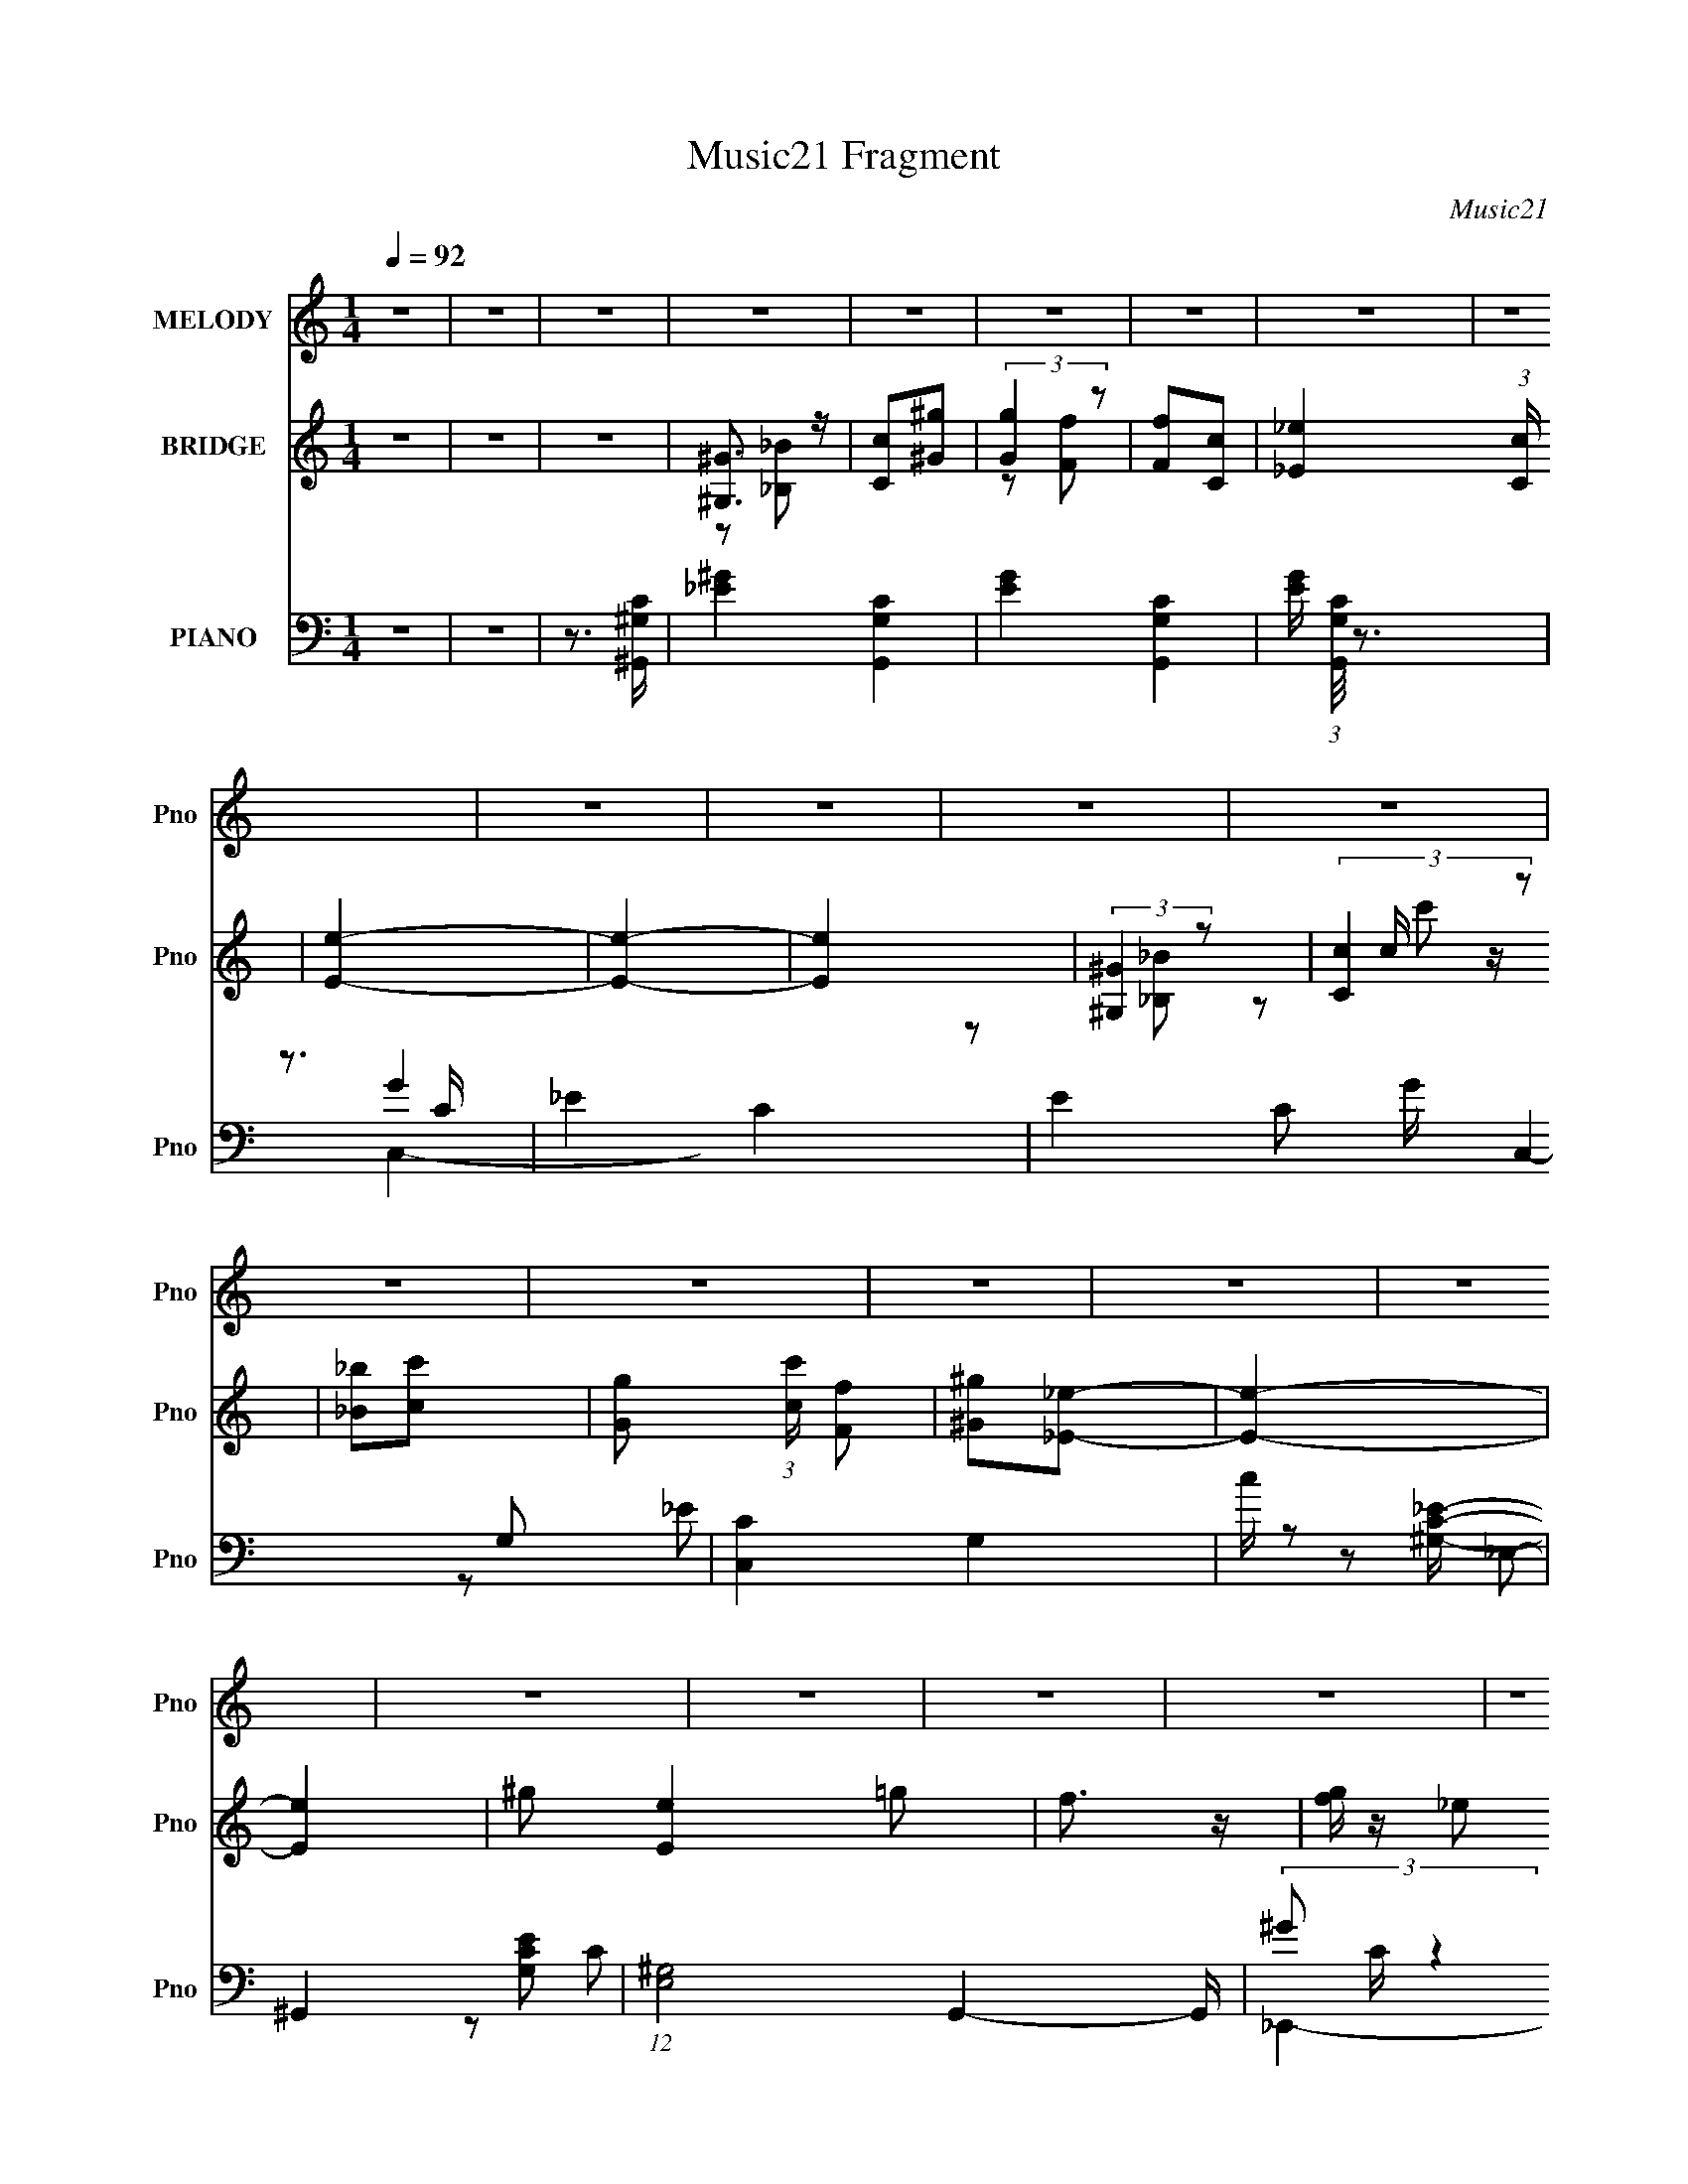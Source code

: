 X:1
T:Music21 Fragment
C:Music21
%%score 1 ( 2 3 4 5 ) ( 6 7 8 9 )
L:1/4
Q:1/4=92
M:1/4
I:linebreak $
K:none
V:1 treble nm="MELODY" snm="Pno"
L:1/16
V:2 treble nm="BRIDGE" snm="Pno"
V:3 treble 
V:4 treble 
V:5 treble 
V:6 bass nm="PIANO" snm="Pno"
L:1/16
V:7 bass 
L:1/8
V:8 bass 
L:1/8
V:9 bass 
V:1
 z4 | z4 | z4 | z4 | z4 | z4 | z4 | z4 | z4 | z4 | z4 | z4 | z4 | z4 | z4 | z4 | z4 | z4 | z4 | %19
 z4 | z4 | z4 | z4 | z4 | z4 | z4 | z4 | z4 | z4 | z4 | z4 | z4 | z4 | z4 | ^G2=G2 | F4- | %36
 F z _E2 | C2_E2 | F2G2 | F4- | F4- | F3 z | ^G2=G2 | F4- | F z _E2 | C2_E2 | F2C2 | _B,4- | B,4- | %49
 B,2 z2 | _B,2C2 | _E4- | E z C2 | F2G2 | F2_E2 | F2_E2 | C2_B,2 | ^G,4 | F z ^G z | _B z B2- | %60
 B z G2 | F z C2 | G2F2 | _E4- | E4- | E3 z | ^G2=G2 | F4- | F z _E2 | C2_E2 | F2G2 | F4- | F4- | %73
 F3 z | ^G2=G2 | F4- | F z _E2 | C2_E2 | F2C2 | _B,4- | B,4- | B,2 z2 | _B,2C2 | _E4- | E z C2 | %85
 F2G2 | F2_E2 | F2_E2 | C2_B,2 | ^G,4 | F z ^G z | _B z B2 | _B2G2 | F2C2 | _E2F2 | ^G4- | G4- | %97
 G3 z | F3 z | c4- | c4- | c4 | F4 | _E4- | E4- | E3 z | C4 | ^G4- | G4- | G2 z2 | C4 | _B,4- | %112
 B,4- | B,3 z | _B, z C2 | _E4- | E z F2 | ^G2G2- | G z G2 | F z C2 | G2F z | _E3 z | _E2F2 | c4- | %124
 c4- | c3 z | (3:2:1F4 G2 | _E4- | E4- | E2 z2 | C3 z | ^G4- | G4- | G4 | C4 | _B,4- | B,4- | %137
 B,3 z | _B, z C2 | _E4- | E z F2 | ^G4 | C4- | C z3 | F4 | c4- | c4- | c3 z | F4 | ^G4- | G4- | %151
 G4- | G4 | z4 | z4 | z4 | z4 | z4 | z4 | z4 | z4 | z4 | z4 | z4 | z4 | z4 | z4 | z4 | z4 | z4 | %170
 z4 | z4 | z4 | z4 | z4 | z4 | z4 | z4 | z4 | z4 | z4 | z4 | z4 | z4 | ^G2=G2 | F4- | F z _E2 | %187
 C2_E2 | F2G2 | F4- | F4- | F3 z | ^G2=G2 | F4- | F z _E2 | C2_E2 | F2C2 | _B,4- | B,4- | B,2 z2 | %200
 _B,2C2 | _E4- | E z C2 | F2G2 | F2_E2 | F2_E2 | C2_B,2 | ^G,4 | F z ^G z | _B z B2- | B z G2 | %211
 F z C2 | G2F2 | _E4- | E4- | E3 z | ^G2=G2 | F4- | F z _E2 | C2_E2 | F2G2 | F4- | F4- | F3 z | %224
 ^G2=G2 | F4- | F z _E2 | C2_E2 | F2C2 | _B,4- | B,4- | B,2 z2 | _B,2C2 | _E4- | E z C2 | F2G2 | %236
 F2_E2 | F2_E2 | C2_B,2 | ^G,4 | F z ^G z | _B z B2 | _B2G2 | F2C2 | _E2F2 | ^G4- | G4- | G3 z | %248
 F3 z | c4- | c4- | c4 | F4 | _E4- | E4- | E3 z | C4 | ^G4- | G4- | G2 z2 | C4 | _B,4- | B,4- | %263
 B,3 z | _B, z C2 | _E4- | E z F2 | ^G2G2- | G z G2 | F z C2 | G2F z | _E3 z | _E2F2 | c4- | c4- | %275
 c3 z | (3:2:1F4 G2 | _E4- | E4- | E2 z2 | C3 z | ^G4- | G4- | G4 | C4 | _B,4- | B,4- | B,3 z | %288
 _B, z C2 | _E4- | E z F2 | ^G4 | C4- | C z3 | F4 | c4- | c4- | c3 z | F4 | ^G4- | G4- | G4 | F4 | %303
 c4- | c4- | c4 | F4 | _E4- | E4- | E3 z | C4 | ^G4- | G4- | G2 z2 | C4 | _B,4- | B,4- | B,3 z | %318
 _B, z C2 | _E4- | E z F2 | ^G2G2- | G z G2 | F z C2 | G2F z | _E3 z | _E2F2 | c4- | c4- | c3 z | %330
 (3:2:1F4 G2 | _E4- | E4- | E2 z2 | C3 z | ^G4- | G4- | G4 | C4 | _B,4- | B,4- | B,3 z | _B, z C2 | %343
 _E4- | E z F2 | ^G4 | C4- | C z3 | F4 | c4- | c4- | c3 z | z4 | F2 (3:2:1^G4 F- | F4- | %355
 F (6:5:2z2 ^G2- | G4- | G4- | G4- | G4- | (3:2:2G z2 z2 |] %361
V:2
 z | z | z | [^G,^G]3/4 z/4 | [Cc]/[^G^g]/ | (3:2:2[Gg] z/ | [Ff]/[Cc]/- | [_E_e]- (3:2:1[Cc]/4 | %8
 [Ee]- | [Ee]- | [Ee] | (3:2:2[^G,^G] z/ | (3:2:2[Cc] z/ | [_B_b]/[cc']/- | %14
 [Gg]/ (3:2:1[cc']/4 [Ff]/ | [^G^g]/[_E_e]/- | [Ee]- | [Ee]- | ^g/ [Ee] =g/ | f3/4 z/4 | %20
 [gf]/4 z/4 _e/ | c/c'/4_b/4 | ^g/4 z/4 =g/ | f3/4 z/4 | (3g/f/_e/- | c (3:2:1e/4 | [_E_e]/[Ff]/ | %27
 [Gg]- | (3:2:1[Gg] [cc']/ | (3:2:2[_B_b] z/ | [_E_e]/[Ff]/ | [^G^g]- | [Gg]- c''/4 _b'/4 | %33
 ^g'/ [Gg]- g'/- | [Gg] g'3/4 | z | z | z | z | f/>c'/- | c'/4 z/4 ^g/4=g/4 | f- | f | z | z | z | %46
 z | z | [_bc']/4 z/4 (3:2:2b/ z/4 | _e'3/4 (3:2:1c'/8 _b/4- | b | z | z | z | z | z | z | %57
 [_e^g]/ z/ | z | f- | f | d | f- | _e f/4 | (3:2:1_e'/c'/4 (3:2:1z/4 ^g/4 | %65
 (3:2:1[cG_eg]/4 [G_eg]7/12 z/4 | (3:2:2_B z/ | ^G- | G- | G/ z/ | z | z | (3:2:2^G, z/ | C- | %74
 ^G/ C =G/ | F- | F | z | z | z | _E/G/- | _B- (3:2:1G/4 | B | c- | c- | C- c- | C- c | C- | C | %89
 [^G,^C]/ z/ | z | z | z | z | z | [^gc']/>[_b=g]/- | [bg]/4 z/4 [f^g]/- | [fg]3/4 z/4 | [_eg] | %99
 F- | f F- | c'- F- | c' F3/4 | z/ _B/- | _e/ (3:2:1B/4 g/ | _b- | b | z/ _e/- | c/ e/ _B/ | ^G- | %110
 G | _B/F/- | G/ (3:2:1F/4 _B/- | (3G B/4 z/ | _E | [^G,C]- | [G,C] | F | _E3/4 z/4 | [^CF] | ^G | %121
 [_EG]- | [EG]3/4 z/4 | (3:2:2F z/ | (3:2:2^G z/ | [^Gc]- (3:2:1B/4 | [Gc]3/4 z/4 | z/ _b/- | %128
 c'/ (3:2:1b/4 _e'/- | e'- | e' | [^c^g]- | [cg] | f- | _B3/4 (3:2:1f/ z/4 | _e- | G e- | F e | C | %139
 ^G- | G3/4 z/4 | [cf]- | [cf]3/4 z/4 | z | z | F- | F- G- | F3/4 G | _E3/4 z/4 | [_E^G]- | %150
 ^G,/ [EG]/ _B,/ | (3:2:2C z/ | ^G/ (3:2:1E/4 _B/ | c- | (3:2:1c _e/ | f/c'/- | c'/f/ | ^g- | %158
 C/ g- _B,/ | ^G,/ g [=G,_e']/ | [F,c']/[G,_b]/- | _E,- (3:2:1[G,b]/4 | E,- g/ c'/ | %163
 _b/ (3:2:1E, c'/- | g/ (3:2:1c'/4 f/ | _E/_B/ | [eG]7/4 | _E- | ^g/ E3/4 =g/ | f3/4 z/4 | %170
 [gf]/4 z/4 _e/4 z/4 | c/>[c'_b]/ | ^g/4 z/4 =g/ | f3/4 z/4 | [gf]/4 z/4 _e/ | c | [_E_e]/[Ff]/ | %177
 [Gg]- | (3:2:1[Gg] [cc']/ | [_B_b]/[cc']/ | (3:2:2[_E_e] z/ | ^G- | G- g3/4 [f'_e'^c']/4 | %183
 [Gc'_b]2 | g/ z/ | z | z | z | z | f/>c'/- | c'/4 z/4 ^g/4=g/4 | f- | f | z | z | z | z | z | %198
 [_bc']/4 z/4 (3:2:2b/ z/4 | _e'3/4 (3:2:1c'/8 _b/4- | b | z | z | z | z | z | z | [_e^g]/ z/ | z | %209
 f- | f | d | f- | _e f/4 | (3:2:1_e'/c'/4 (3:2:1z/4 ^g/4 | (3:2:1[cG_eg]/4 [G_eg]7/12 z/4 | %216
 (3:2:2_B z/ | ^G- | G- | G/ z/ | z | z | (3:2:2^G, z/ | C- | ^G/ C =G/ | F- | F | z | z | z | %230
 _E/G/- | _B- (3:2:1G/4 | B | c- | c- | C- c- | C- c | C- | C | [^G,^C]/ z/ | z | z | z | z | z | %245
 [^gc']/>[_b=g]/- | [bg]/4 z/4 [f^g]/- | [fg]3/4 z/4 | [_eg] | F- | f F- | c'- F- | c' F3/4 | %253
 z/ _B/- | _e/ (3:2:1B/4 g/ | _b- | b | z/ _e/- | c/ e/ _B/ | ^G- | G | _B/F/- | %262
 G/ (3:2:1F/4 _B/- | (3G B/4 z/ | _E | [^G,C]- | [G,C] | F | _E3/4 z/4 | [^CF] | ^G | [_EG]- | %272
 [EG]3/4 z/4 | (3:2:2F z/ | (3:2:2^G z/ | [^Gc]- (3:2:1B/4 | [Gc]3/4 z/4 | z/ _b/- | %278
 c'/ (3:2:1b/4 _e'/- | e'- | e' | [^c^g]- | [cg] | f- | _B3/4 (3:2:1f/ z/4 | _e- | G e- | F e | C | %289
 ^G- | G3/4 z/4 | [cf]- | [cf]3/4 z/4 | z | z | F- | F- G- | F3/4 G | _E3/4 z/4 | [_E^G]- | %300
 [EG]/ z/ | z | z | F- | f F- | c'- F- | c' F3/4 | z/ _B/- | _e/ (3:2:1B/4 g/ | _b- | b | z/ _e/- | %312
 c/ e/ _B/ | ^G- | G | _B/F/- | G/ (3:2:1F/4 _B/- | (3G B/4 z/ | _E | [^G,C]- | [G,C] | F | %322
 _E3/4 z/4 | [^CF] | ^G | [_EG]- | [EG]3/4 z/4 | (3:2:2F z/ | (3:2:2^G z/ | [^Gc]- (3:2:1B/4 | %330
 [Gc]3/4 z/4 | z/ _b/- | c'/ (3:2:1b/4 _e'/- | e'- | e' | [^c^g]- | [cg] | f- | %338
 _B3/4 (3:2:1f/ z/4 | _e- | G e- | F e | C | ^G- | G3/4 z/4 | [cf]- | [cf]3/4 z/4 | z | z | F- | %350
 F- G- | F3/4 G | z | z | z | z | z | z | z | z | z | (3:2:2z [_E_e]/- | (12:11:2[Ee] [Ff]/- | %363
 (12:11:1[Ff] [^G^g]/4- | [Gg]- | [Gg]- | [Gg]- | [Gg]- | [Gg]- | (6:5:2[Gg]/ z |] %370
V:3
 x | x | x | z/ [_B,_B]/ | x | z/ [Ff]/- | x | x7/6 | x | x | x | z/ [_B,_B]/ | z/ c/4 z/4 | x | %14
 x7/6 | x | x | x | x2 | x | x | x | x | x | x | x7/6 | x | x | x7/6 | z/ [cc']/ | x | x | x3/2 | %33
 x2 | x7/4 | x | x | x | x | x | x | x | x | x | x | x | x | x | z3/4 c'/4- | x13/12 | x | x | x | %53
 x | x | x | x | x | x | x | x | x | x | z/ (3:2:2^g'/ z/4 x/4 | (3:2:2_B z/ | z/ _e/ | z/ c/ | x | %68
 x | x | x | x | z/ _B,/ | z/ c/ | x2 | x | x | x | x | x | x | x7/6 | x | x | x | x2 | x2 | x | %88
 x | x | x | x | x | x | x | x | x | x | x | x | x2 | x2 | x7/4 | x | x7/6 | x | x | x | x3/2 | x | %110
 x | x | x7/6 | z/ F/ x/6 | x | x | x | x | x | x | x | x | x | z/ G/ | z/ _B/- | x7/6 | x | x | %128
 x7/6 | x | x | x | x | x | x4/3 | x | x2 | x2 | x | x | x | x | x | x | x | ^G- | x2 | x7/4 | x | %149
 x | x3/2 | z/ _E/- | x7/6 | x | x7/6 | x | x | z/ ^G,/ | x2 | x2 | x | g- x/6 | x2 | x5/3 | x7/6 | %165
 _e- | z/ F/ x3/4 | x | x7/4 | x | x | x | x | x | x | x | x | x | x7/6 | x | z/ [Ff]/ | ^g- | x2 | %183
 ^g- x | x | x | x | x | x | x | x | x | x | x | x | x | x | x | z3/4 c'/4- | x13/12 | x | x | x | %203
 x | x | x | x | x | x | x | x | x | x | z/ (3:2:2^g'/ z/4 x/4 | (3:2:2_B z/ | z/ _e/ | z/ c/ | x | %218
 x | x | x | x | z/ _B,/ | z/ c/ | x2 | x | x | x | x | x | x | x7/6 | x | x | x | x2 | x2 | x | %238
 x | x | x | x | x | x | x | x | x | x | x | x | x2 | x2 | x7/4 | x | x7/6 | x | x | x | x3/2 | x | %260
 x | x | x7/6 | z/ F/ x/6 | x | x | x | x | x | x | x | x | x | z/ G/ | z/ _B/- | x7/6 | x | x | %278
 x7/6 | x | x | x | x | x | x4/3 | x | x2 | x2 | x | x | x | x | x | x | x | ^G- | x2 | x7/4 | x | %299
 x | x | x | x | x | x2 | x2 | x7/4 | x | x7/6 | x | x | x | x3/2 | x | x | x | x7/6 | z/ F/ x/6 | %318
 x | x | x | x | x | x | x | x | x | z/ G/ | z/ _B/- | x7/6 | x | x | x7/6 | x | x | x | x | x | %338
 x4/3 | x | x2 | x2 | x | x | x | x | x | x | x | ^G- | x2 | x7/4 | x | x | x | x | x | x | x | x | %360
 x | x | x5/4 | x7/6 | x | x | x | x | x | x |] %370
V:4
 x | x | x | x | x | x | x | x7/6 | x | x | x | x | z/ c'/ | x | x7/6 | x | x | x | x2 | x | x | %21
 x | x | x | x | x7/6 | x | x | x7/6 | x | x | x | x3/2 | x2 | x7/4 | x | x | x | x | x | x | x | %42
 x | x | x | x | x | x | x | x13/12 | x | x | x | x | x | x | x | x | x | x | x | x | x | %63
 z3/4 f'/4 x/4 | z/ c/- | x | x | x | x | x | x | x | x | x | x2 | x | x | x | x | x | x | x7/6 | %82
 x | x | x | x2 | x2 | x | x | x | x | x | x | x | x | x | x | x | x | x | x2 | x2 | x7/4 | x | %104
 x7/6 | x | x | x | x3/2 | x | x | x | x7/6 | x7/6 | x | x | x | x | x | x | x | x | x | x | x | %125
 x7/6 | x | x | x7/6 | x | x | x | x | x | x4/3 | x | x2 | x2 | x | x | x | x | x | x | x | x | %146
 x2 | x7/4 | x | x | x3/2 | x | x7/6 | x | x7/6 | x | x | x | x2 | x2 | x | x7/6 | x2 | x5/3 | %164
 x7/6 | x | x7/4 | x | x7/4 | x | x | x | x | x | x | x | x | x | x7/6 | x | x | x | x2 | x2 | x | %185
 x | x | x | x | x | x | x | x | x | x | x | x | x | x | x13/12 | x | x | x | x | x | x | x | x | %208
 x | x | x | x | x | z3/4 f'/4 x/4 | z/ c/- | x | x | x | x | x | x | x | x | x | x2 | x | x | x | %228
 x | x | x | x7/6 | x | x | x | x2 | x2 | x | x | x | x | x | x | x | x | x | x | x | x | x | x2 | %251
 x2 | x7/4 | x | x7/6 | x | x | x | x3/2 | x | x | x | x7/6 | x7/6 | x | x | x | x | x | x | x | %271
 x | x | x | x | x7/6 | x | x | x7/6 | x | x | x | x | x | x4/3 | x | x2 | x2 | x | x | x | x | x | %293
 x | x | x | x2 | x7/4 | x | x | x | x | x | x | x2 | x2 | x7/4 | x | x7/6 | x | x | x | x3/2 | x | %314
 x | x | x7/6 | x7/6 | x | x | x | x | x | x | x | x | x | x | x | x7/6 | x | x | x7/6 | x | x | %335
 x | x | x | x4/3 | x | x2 | x2 | x | x | x | x | x | x | x | x | x2 | x7/4 | x | x | x | x | x | %357
 x | x | x | x | x | x5/4 | x7/6 | x | x | x | x | x | x |] %370
V:5
 x | x | x | x | x | x | x | x7/6 | x | x | x | x | x | x | x7/6 | x | x | x | x2 | x | x | x | x | %23
 x | x | x7/6 | x | x | x7/6 | x | x | x | x3/2 | x2 | x7/4 | x | x | x | x | x | x | x | x | x | %44
 x | x | x | x | x | x13/12 | x | x | x | x | x | x | x | x | x | x | x | x | x | x5/4 | %64
 z/ _b/4 z/4 | x | x | x | x | x | x | x | x | x | x2 | x | x | x | x | x | x | x7/6 | x | x | x | %85
 x2 | x2 | x | x | x | x | x | x | x | x | x | x | x | x | x | x2 | x2 | x7/4 | x | x7/6 | x | x | %107
 x | x3/2 | x | x | x | x7/6 | x7/6 | x | x | x | x | x | x | x | x | x | x | x | x7/6 | x | x | %128
 x7/6 | x | x | x | x | x | x4/3 | x | x2 | x2 | x | x | x | x | x | x | x | x | x2 | x7/4 | x | %149
 x | x3/2 | x | x7/6 | x | x7/6 | x | x | x | x2 | x2 | x | x7/6 | x2 | x5/3 | x7/6 | x | x7/4 | %167
 x | x7/4 | x | x | x | x | x | x | x | x | x | x7/6 | x | x | x | x2 | x2 | x | x | x | x | x | %189
 x | x | x | x | x | x | x | x | x | x | x13/12 | x | x | x | x | x | x | x | x | x | x | x | x | %212
 x | x5/4 | z/ _b/4 z/4 | x | x | x | x | x | x | x | x | x | x2 | x | x | x | x | x | x | x7/6 | %232
 x | x | x | x2 | x2 | x | x | x | x | x | x | x | x | x | x | x | x | x | x2 | x2 | x7/4 | x | %254
 x7/6 | x | x | x | x3/2 | x | x | x | x7/6 | x7/6 | x | x | x | x | x | x | x | x | x | x | x | %275
 x7/6 | x | x | x7/6 | x | x | x | x | x | x4/3 | x | x2 | x2 | x | x | x | x | x | x | x | x | %296
 x2 | x7/4 | x | x | x | x | x | x | x2 | x2 | x7/4 | x | x7/6 | x | x | x | x3/2 | x | x | x | %316
 x7/6 | x7/6 | x | x | x | x | x | x | x | x | x | x | x | x7/6 | x | x | x7/6 | x | x | x | x | %337
 x | x4/3 | x | x2 | x2 | x | x | x | x | x | x | x | x | x2 | x7/4 | x | x | x | x | x | x | x | %359
 x | x | x | x5/4 | x7/6 | x | x | x | x | x | x |] %370
V:6
 z4 | z4 | z3 [^G,C^G,,]- | [_E^G]4- [G,CG,,]4- | [EG]4- [G,CG,,]4- | [EG] (3:2:1[G,CG,,]/ z3 | %6
 z3 C- | _E4- C4- | E4 C2 G C,4- G,2- | [C,C]4 G,4 | c z2 [^G,C_E]- | ^G,,4- [G,CE]2 | %12
 (12:7:1[E,^G,]8 G,,4- G,, | (3^G2 C z4 | (3:2:2z4 [_EG]2 | [_B_e] z _B,,2- | _E, B,,4- E,,4- G, | %17
 [B,,-_B,]4 E,,4- B,, E,, | G z3 | (3:2:2C4 z2 | [F,,C]8- C,8- F,,2 C,2 | C4- F4- | %22
 (3:2:1C2 F (6:5:1z2 C- | (3:2:1[CF]/ F11/3 | [F,,C]4 (3:2:2G4 C,4 | z4 | z3 C- | [_EG]4 C2 | %28
 [C,C]4 G,4 | (3:2:2E z2 z2 | (3:2:2z4 [^GC]2- | (3:2:1[GC^G,]4 [^G,E]/3 E11/3 | %32
 [G,,^G,-]12 (24:17:1E,16 | (3:2:1[G,^G-]2 [^G-E]8/3 | ^G,4 G4 E4 | F,,4- | %36
 [GC] [CF,,-]2 F,,6- C,8- F,,3 C,3 | F2C2- | ^G2 (3:2:1C =G2 | F,,4- | (12:7:1[C,C]8 F,,4- F,, | %41
 F z C z | [C^G] z3 | F,,4- | (12:7:1[F,,C]16 C,8- C, | ^G2F2- | C3 (3:2:1F z | _E,,4- | %48
 (3:2:1[E,,_B,]8 B,,4- B,, | F2_E z | [_B,G]2 z2 | [^G,,_E]4- | ^G,2 (3:2:1[G,,E]2 E, z2 | %53
 [F,,C]4 | ^G,2 z2 | ^C,4- | [C,^G,]3 (6:5:1F,4 F2 | [^G,,^G,C_E]2 z2 | z4 | ^C,4- | %60
 (3:2:1[C,^G,]4 F,3 | _B,,4- | [B,,_B,]2 (3:2:1[_B,F,] F,4/3 | _E,,4- | [E,,-_B,]8 B,,8- E,, B,, | %65
 F2_E2 | _B,2C2 | F,,4- | [GC] [CF,,-]2 F,,6- C,8- F,,3 C,3 | F2C2- | ^G2 (3:2:1C =G2 | F,,4- | %72
 (12:7:1[C,C]8 F,,4- F,, | F z C z | [C^G] z3 | F,,4- | (12:7:1[F,,C]16 C,8- C, | ^G2F2- | %78
 C3 (3:2:1F z | _E,,4- | (3:2:1[E,,_B,]8 B,,4- B,, | F2_E z | [_B,G]2 z2 | [^G,,_E]4- | %84
 ^G,2 (3:2:1[G,,E]2 E, z2 | F,,4- | ^G,2 (3:2:1F,,4 C,2 F,2- | [F,,^G,CF]2 F,2 z2 | z4 | %89
 ^C,, z ^C,2- | [C,^G,]2 ^G, z | _E,,4- | [E,,_B,]3 (6:5:1B,,4 | F,,4- | %94
 (3:2:1[F,,C]2 [C,C-] C5/3- | (3:2:1[C^G,,-] [^G,,-FG]10/3 | [G,,^G,]12 E,4- E, | ^G, z G, z | %98
 [^Gc]2_B2 | [F,,^G]4- | C2 [F,,G] (3:2:1C, F z | [^C,^G]4- | ^C2 [C,G] (3:2:1G, z2 | _E,,4- | %104
 _E (3:2:1E,,4 B,,3 [E^G] z | _E,,4- | [E,,_EG] (3:2:1B,, x/3 E z | _B,,4- | %108
 F2 B,,4- F,4- [_B,^C] | [_B,_B]2 B,, (3:2:1F, F,2- | [F,^CF] (3:2:2[^CF]5/2 z2 | _E,,4- | %112
 (3:2:1[E,,_E]4 B,,3 | [_E,,_EG]2_B,, z | _B, z3 | [^G,,_E]4- | [G,,E^G,] (3:2:2[^G,E,]5/2 z2 | %117
 F,,4 | [^G,CF] z3 | ^C,4 | ^C3 z | _E,,4 | (3:2:2[_EG]4 z2 | F,,4- | [F,,F]3 C,3 | ^C,,4- | %126
 [C,,F] G,, x2 | _E,, z3 | _E,4- | (3:2:1[E,_EG_B_e]2 (3:2:2[_EG_B_eB,]2 z2 | [_EG]2E z | ^C,,4 | %132
 (3:2:1[G,,^G,] ^G,/3 z3 | _B,,4- | [B,,_B,D] (3:2:1F, x/3 B, z | _E,,4- | F2 E,,3 B,,3 _E z | %137
 _E,,4- | _B,2 E,, (3:2:1B,, _E z | ^G,,4 | [^G,C_E]2 z2 | F,,4- | [F,,C]12 F,3 C,12 | %143
 [F,^G,CF]4- | [F,G,CF]4 | [^C,,F] z ^C,2- | [C,^G,]4- C, | [^CF^G]2 G, z2 | [_E,,_EG]2 z2 | %149
 ^G,,4- | [G,,^G,]12 E,12 | C2 (3:2:1B, _E z | ^G z _B2 | F,,4- | (6:5:1[F,,C]8 C,4- C, | %155
 [C^G]3 z | [CF] z3 | ^G,,4- | (12:7:1[E,C]8 G,,8- G,, | ^G,4 | [C_E^G] (3:2:1E, z3 | [C,G]4- | %162
 _E2 [C,G]2 (3:2:1G, C z | _B,,4- | [B,,_B,B,]3 F,3 | _E,4- | F E,3 (3:2:1B, G z | _E,4- | %168
 _E4 E,4 (6:5:1B,4 | (3:2:2C4 z2 | [F,,C]8- C,8- F,,2 C,2 | C4- F4- | (3:2:1C2 F (6:5:1z2 C- | %173
 (3:2:1[CF]/ F11/3 | [F,,C]4 (3:2:2G4 C,4 | z4 | z3 C- | [_EG]4 C2 | [C,C]4 G,4 | (3:2:2E z2 z2 | %180
 (3:2:2z4 [^GC]2- | (3:2:1[GC^G,]4 [^G,E]/3 E11/3 | [G,,^G,-]12 (24:17:1E,16 | %183
 (3:2:1[G,^G-]2 [^G-E]8/3 | ^G,4 G4 E4 | F,,4- | [GC] [CF,,-]2 F,,6- C,8- F,,3 C,3 | F2C2- | %188
 ^G2 (3:2:1C =G2 | F,,4- | (12:7:1[C,C]8 F,,4- F,, | F z C z | [C^G] z3 | F,,4- | %194
 (12:7:1[F,,C]16 C,8- C, | ^G2F2- | C3 (3:2:1F z | _E,,4- | (3:2:1[E,,_B,]8 B,,4- B,, | F2_E z | %200
 [_B,G]2 z2 | [^G,,_E]4- | ^G,2 (3:2:1[G,,E]2 E, z2 | [F,,C]4 | ^G,2 z2 | ^C,4- | %206
 [C,^G,]3 (6:5:1F,4 F2 | [^G,,^G,C_E]2 z2 | z4 | ^C,4- | (3:2:1[C,^G,]4 F,3 | _B,,4- | %212
 [B,,_B,]2 (3:2:1[_B,F,] F,4/3 | _E,,4- | [E,,-_B,]8 B,,8- E,, B,, | F2_E2 | _B,2C2 | F,,4- | %218
 [GC] [CF,,-]2 F,,6- C,8- F,,3 C,3 | F2C2- | ^G2 (3:2:1C =G2 | F,,4- | (12:7:1[C,C]8 F,,4- F,, | %223
 F z C z | [C^G] z3 | F,,4- | (12:7:1[F,,C]16 C,8- C, | ^G2F2- | C3 (3:2:1F z | _E,,4- | %230
 (3:2:1[E,,_B,]8 B,,4- B,, | F2_E z | [_B,G]2 z2 | [^G,,_E]4- | ^G,2 (3:2:1[G,,E]2 E, z2 | F,,4- | %236
 ^G,2 (3:2:1F,,4 C,2 F,2- | [F,,^G,CF]2 F,2 z2 | z4 | ^C,, z ^C,2- | [C,^G,]2 ^G, z | _E,,4- | %242
 [E,,_B,]3 (6:5:1B,,4 | F,,4- | (3:2:1[F,,C]2 [C,C-] C5/3- | (3:2:1[C^G,,-] [^G,,-FG]10/3 | %246
 [G,,^G,]12 E,4- E, | ^G, z G, z | [^Gc]2_B2 | [F,,^G]4- | C2 [F,,G] (3:2:1C, F z | [^C,^G]4- | %252
 ^C2 [C,G] (3:2:1G, z2 | _E,,4- | _E (3:2:1E,,4 B,,3 [E^G] z | _E,,4- | %256
 [E,,_EG] (3:2:1B,, x/3 E z | _B,,4- | F2 B,,4- F,4- [_B,^C] | [_B,_B]2 B,, (3:2:1F, F,2- | %260
 [F,^CF] (3:2:2[^CF]5/2 z2 | _E,,4- | (3:2:1[E,,_E]4 B,,3 | [_E,,_EG]2_B,, z | _B, z3 | %265
 [^G,,_E]4- | [G,,E^G,] (3:2:2[^G,E,]5/2 z2 | F,,4 | [^G,CF] z3 | ^C,4 | ^C3 z | _E,,4 | %272
 (3:2:2[_EG]4 z2 | F,,4- | [F,,F]3 C,3 | ^C,,4- | [C,,F] G,, x2 | _E,, z3 | _E,4- | %279
 (3:2:1[E,_EG_B_e]2 (3:2:2[_EG_B_eB,]2 z2 | [_EG]2E z | ^C,,4 | (3:2:1[G,,^G,] ^G,/3 z3 | _B,,4- | %284
 [B,,_B,D] (3:2:1F, x/3 B, z | _E,,4- | F2 E,,3 B,,3 _E z | _E,,4- | _B,2 E,, (3:2:1B,, _E z | %289
 ^G,,4 | [^G,C_E]2 z2 | F,,4- | [F,,C]12 F,3 C,12 | [F,^G,CF]4- | [F,G,CF]4 | [^C,,F] z ^C,2- | %296
 [C,^G,]4- C, | [^CF^G]2 G, z2 | [_E,,_EG]2 z2 | ^G,,4- | [G,,^G,]12 E,12 | C2 (3:2:1B, _E z | %302
 ^G z _B2 | [F,,^G]4- | C2 [F,,G] (3:2:1C, F z | [^C,^G]4- | ^C2 [C,G] (3:2:1G, z2 | _E,,4- | %308
 _E (3:2:1E,,4 B,,3 [E^G] z | _E,,4- | [E,,_EG] (3:2:1B,, x/3 E z | _B,,4- | %312
 F2 B,,4- F,4- [_B,^C] | [_B,_B]2 B,, (3:2:1F, F,2- | [F,^CF] (3:2:2[^CF]5/2 z2 | _E,,4- | %316
 (3:2:1[E,,_E]4 B,,3 | [_E,,_EG]2_B,, z | _B, z3 | [^G,,_E]4- | [G,,E^G,] (3:2:2[^G,E,]5/2 z2 | %321
 F,,4 | [^G,CF] z3 | ^C,4 | ^C3 z | _E,,4 | (3:2:2[_EG]4 z2 | F,,4- | [F,,F]3 C,3 | ^C,,4- | %330
 [C,,F] G,, x2 | _E,, z3 | _E,4- | (3:2:1[E,_EG_B_e]2 (3:2:2[_EG_B_eB,]2 z2 | [_EG]2E z | ^C,,4 | %336
 (3:2:1[G,,^G,] ^G,/3 z3 | _B,,4- | [B,,_B,D] (3:2:1F, x/3 B, z | _E,,4- | F2 E,,3 B,,3 _E z | %341
 _E,,4- | _B,2 E,, (3:2:1B,, _E z | ^G,,4 | [^G,C_E]2 z2 | F,,4- | [F,,C]12 F,3 C,12 | %347
 [F,^G,CF]4- | [F,G,CF]4 | (3:2:2[^C,,^G,]2 z2 ^C,- | (48:37:1[C,^G,-]16 | [G,-^G]8 G, | ^c4- C4- | %353
 (3c2 C2 z2 (3:2:1z2 | z4 | (3:2:2z2 ^G,4- | (3:2:1[G,_E,-]/ [_E,-CEG,,-]11/3 G,,19/3- G,,4- G,, | %357
 _E4- E,4- G,3 | ^G,2 E E,4- [^G_EC]2- | [E,^G,-] [^G,-GEC]3 | [G,_E,-] [_E,-G,,]3 G,,9 E3 | %361
 ^G4- E,4- (3:2:1G,4 | G2 E,4 (3:2:2^G,2 [G,_E]2 | (3:2:2z2 ^G,4- | %364
 (3:2:2G,/ [CEG_E,-]4 [_E,-G,,]/3 (48:47:1G,,736/47 | E,4- G,3 _E2 | E,4- [^G^g]- | %367
 (12:11:1E,4 [Gg]2 (3:2:1z/ |] %368
V:7
 x2 | x2 | x2 | x4 | x4 | x13/6 | x2 | G2- x2 | x13/2 | z _E x2 | x2 | z _E,- x | z C- x17/6 | %13
 x7/3 | x2 | _E,,2- | x5 | z _E x3 | x2 | F2 | z F- x8 | x4 | x5/2 | F,,2- | z F x3 | x2 | x2 | %27
 C,2- x | z _E- x2 | x2 | z3/2 _E/- | ^G,,2- x4/3 | z _E- x29/3 | z _E- | x6 | (3:2:2C2 z | %36
 z F- x19/2 | x2 | x7/3 | F2 | z F- x17/6 | x2 | x2 | (3:2:2C2 z | z F/ z/ x43/6 | x2 | %46
 z F/ z/ x/3 | _E2 | z _E x19/6 | x2 | x2 | (3:2:2^G,2 z | x19/6 | (3:2:2^G,2 z | x2 | %55
 ^G,/ z/ F,- | z ^C/ z/ x13/6 | x2 | x2 | ^G,F,- | z ^C x5/6 | D2 | z D/ z/ | _E2 | z _E/ z/ x7 | %65
 x2 | x2 | (3:2:2C2 z | z F- x19/2 | x2 | x7/3 | F2 | z F- x17/6 | x2 | x2 | (3:2:2C2 z | %76
 z F/ z/ x43/6 | x2 | z F/ z/ x/3 | _E2 | z _E x19/6 | x2 | x2 | (3:2:2^G,2 z | x19/6 | [F,C]2 | %86
 x13/3 | x3 | x2 | (3:2:2[^G,^CF]2 z | z ^C/ z/ | (3:2:2_B,2 z | z _E x7/6 | F3/2 z/ | [F^G]2- | %95
 z _E,- | z _E/ z/ x13/2 | [_E^G]3/2 z/ | x2 | (3:2:2C2 z | x17/6 | (3:2:2^C2 z | x17/6 | _E_B,,- | %104
 x13/3 | [_EG]_B,,- | _B z | [_B,^C]2 | x11/2 | x17/6 | z _B,/ z/ | [_B,_E]3/2 z/ | %112
 z _B,/ z/ x5/6 | [_B,_EG] z | x2 | (3:2:2[^G,C]2 z | z C/ z/ | [CF]3/2 z/ | x2 | ^G,/ z/ G, | x2 | %121
 [_B,_E]/ z/ _B,, | z _B,/ z/ | CC,- | z ^G/ z/ x | [F^Gc]^G,,- | ^G z | [_EG]3/2 z/ | %128
 _E/ z/ _B,- | z _B, | _B3/2 z/ | [^G,F]3/2 z/ | ^C z | (3:2:2[_B,D]2 z | F2 | [_B,_E]3/2 z/ | x5 | %137
 (3:2:2[_B,_E]2 z | x17/6 | (3:2:2[^G,C]2 z | x2 | F,2- | z ^G,/ z/ x23/2 | x2 | x2 | ^G, z | %146
 z ^C/ z/ x/ | x5/2 | x2 | [_E^G]_E,- | z _B,- x10 | x7/3 | x2 | (3:2:2C2 z | z F/ z/ x23/6 | %155
 z C,/ z/ | x2 | [^G,_E]3/2 z/ | z ^G,/ z/ x29/6 | (3:2:2_E2 z | x7/3 | C2 | x10/3 | (3:2:2_B,2 z | %164
 F z x | _B,/ z/ B,- | x10/3 | _B,/ z/ B,- | x17/3 | F2 | z F- x8 | x4 | x5/2 | F,,2- | z F x3 | %175
 x2 | x2 | C,2- x | z _E- x2 | x2 | z3/2 _E/- | ^G,,2- x4/3 | z _E- x29/3 | z _E- | x6 | %185
 (3:2:2C2 z | z F- x19/2 | x2 | x7/3 | F2 | z F- x17/6 | x2 | x2 | (3:2:2C2 z | z F/ z/ x43/6 | %195
 x2 | z F/ z/ x/3 | _E2 | z _E x19/6 | x2 | x2 | (3:2:2^G,2 z | x19/6 | (3:2:2^G,2 z | x2 | %205
 ^G,/ z/ F,- | z ^C/ z/ x13/6 | x2 | x2 | ^G,F,- | z ^C x5/6 | D2 | z D/ z/ | _E2 | z _E/ z/ x7 | %215
 x2 | x2 | (3:2:2C2 z | z F- x19/2 | x2 | x7/3 | F2 | z F- x17/6 | x2 | x2 | (3:2:2C2 z | %226
 z F/ z/ x43/6 | x2 | z F/ z/ x/3 | _E2 | z _E x19/6 | x2 | x2 | (3:2:2^G,2 z | x19/6 | [F,C]2 | %236
 x13/3 | x3 | x2 | (3:2:2[^G,^CF]2 z | z ^C/ z/ | (3:2:2_B,2 z | z _E x7/6 | F3/2 z/ | [F^G]2- | %245
 z _E,- | z _E/ z/ x13/2 | [_E^G]3/2 z/ | x2 | (3:2:2C2 z | x17/6 | (3:2:2^C2 z | x17/6 | _E_B,,- | %254
 x13/3 | [_EG]_B,,- | _B z | [_B,^C]2 | x11/2 | x17/6 | z _B,/ z/ | [_B,_E]3/2 z/ | %262
 z _B,/ z/ x5/6 | [_B,_EG] z | x2 | (3:2:2[^G,C]2 z | z C/ z/ | [CF]3/2 z/ | x2 | ^G,/ z/ G, | x2 | %271
 [_B,_E]/ z/ _B,, | z _B,/ z/ | CC,- | z ^G/ z/ x | [F^Gc]^G,,- | ^G z | [_EG]3/2 z/ | %278
 _E/ z/ _B,- | z _B, | _B3/2 z/ | [^G,F]3/2 z/ | ^C z | (3:2:2[_B,D]2 z | F2 | [_B,_E]3/2 z/ | x5 | %287
 (3:2:2[_B,_E]2 z | x17/6 | (3:2:2[^G,C]2 z | x2 | F,2- | z ^G,/ z/ x23/2 | x2 | x2 | ^G, z | %296
 z ^C/ z/ x/ | x5/2 | x2 | [_E^G]_E,- | z _B,- x10 | x7/3 | x2 | (3:2:2C2 z | x17/6 | (3:2:2^C2 z | %306
 x17/6 | _E_B,,- | x13/3 | [_EG]_B,,- | _B z | [_B,^C]2 | x11/2 | x17/6 | z _B,/ z/ | %315
 [_B,_E]3/2 z/ | z _B,/ z/ x5/6 | [_B,_EG] z | x2 | (3:2:2[^G,C]2 z | z C/ z/ | [CF]3/2 z/ | x2 | %323
 ^G,/ z/ G, | x2 | [_B,_E]/ z/ _B,, | z _B,/ z/ | CC,- | z ^G/ z/ x | [F^Gc]^G,,- | ^G z | %331
 [_EG]3/2 z/ | _E/ z/ _B,- | z _B, | _B3/2 z/ | [^G,F]3/2 z/ | ^C z | (3:2:2[_B,D]2 z | F2 | %339
 [_B,_E]3/2 z/ | x5 | (3:2:2[_B,_E]2 z | x17/6 | (3:2:2[^G,C]2 z | x2 | F,2- | z ^G,/ z/ x23/2 | %347
 x2 | x2 | z/ [^CF] z/ | z ^C x25/6 | (3:2:2z ^C2- x5/2 | x4 | x8/3 | x2 | z [C_E]- | %356
 z ^G,- x17/3 | x11/2 | x9/2 | z ^G,,- | (3:2:2z2 ^G,- x6 | x16/3 | x13/3 | z [C_E^G]- | %364
 z3/2 ^G,/- x23/3 | x9/2 | x5/2 | x3 |] %368
V:8
 x2 | x2 | x2 | x4 | x4 | x13/6 | x2 | C,2- x2 | x13/2 | x4 | x2 | x3 | x29/6 | x7/3 | x2 | x2 | %16
 x5 | x5 | x2 | F,,2- | x10 | x4 | x5/2 | ^G2- | x5 | x2 | x2 | z G,- x | x4 | x2 | x2 | %31
 z _E,- x4/3 | x35/3 | x2 | x6 | ^G2- | x23/2 | x2 | x7/3 | z C,- | x29/6 | x2 | x2 | F2 | x55/6 | %45
 x2 | x7/3 | z _B,,- | x31/6 | x2 | x2 | z _E,- | x19/6 | z C, | x2 | F2- | x25/6 | x2 | x2 | %59
 [^C_B]3/2 z/ | x17/6 | z F,- | x2 | z _B,,- | x9 | x2 | x2 | ^G2- | x23/2 | x2 | x7/3 | z C,- | %72
 x29/6 | x2 | x2 | F2 | x55/6 | x2 | x7/3 | z _B,,- | x31/6 | x2 | x2 | z _E,- | x19/6 | z C,- | %86
 x13/3 | x3 | x2 | x2 | x2 | _E2 | x19/6 | z C,- | x2 | x2 | x17/2 | x2 | x2 | z C,- | x17/6 | %101
 z ^G,- | x17/6 | ^G2 | x13/3 | x2 | x2 | z F,- | x11/2 | x17/6 | x2 | z _B,,- | x17/6 | x2 | x2 | %115
 z _E,- | x2 | z C, | x2 | (3:2:2^C2 z | x2 | x2 | x2 | (3:2:2^G2 z | x3 | x2 | x2 | x2 | %128
 (3:2:2[G_B]2 z | x2 | x2 | z ^G,,- | x2 | z F,- | x2 | z _B,,- | x5 | G3/2 z/ | x17/6 | z _E, | %140
 x2 | ^G,2 | x27/2 | x2 | x2 | x2 | x5/2 | x5/2 | x2 | x2 | x12 | x7/3 | x2 | F2 | x35/6 | x2 | %156
 x2 | z _E,- | x41/6 | z _E,- | x7/3 | z G,- | x10/3 | z F,- | x3 | (3:2:2_E2 z | x10/3 | %167
 (3:2:2_E2 z | x17/3 | F,,2- | x10 | x4 | x5/2 | ^G2- | x5 | x2 | x2 | z G,- x | x4 | x2 | x2 | %181
 z _E,- x4/3 | x35/3 | x2 | x6 | ^G2- | x23/2 | x2 | x7/3 | z C,- | x29/6 | x2 | x2 | F2 | x55/6 | %195
 x2 | x7/3 | z _B,,- | x31/6 | x2 | x2 | z _E,- | x19/6 | z C, | x2 | F2- | x25/6 | x2 | x2 | %209
 [^C_B]3/2 z/ | x17/6 | z F,- | x2 | z _B,,- | x9 | x2 | x2 | ^G2- | x23/2 | x2 | x7/3 | z C,- | %222
 x29/6 | x2 | x2 | F2 | x55/6 | x2 | x7/3 | z _B,,- | x31/6 | x2 | x2 | z _E,- | x19/6 | z C,- | %236
 x13/3 | x3 | x2 | x2 | x2 | _E2 | x19/6 | z C,- | x2 | x2 | x17/2 | x2 | x2 | z C,- | x17/6 | %251
 z ^G,- | x17/6 | ^G2 | x13/3 | x2 | x2 | z F,- | x11/2 | x17/6 | x2 | z _B,,- | x17/6 | x2 | x2 | %265
 z _E,- | x2 | z C, | x2 | (3:2:2^C2 z | x2 | x2 | x2 | (3:2:2^G2 z | x3 | x2 | x2 | x2 | %278
 (3:2:2[G_B]2 z | x2 | x2 | z ^G,,- | x2 | z F,- | x2 | z _B,,- | x5 | G3/2 z/ | x17/6 | z _E, | %290
 x2 | ^G,2 | x27/2 | x2 | x2 | x2 | x5/2 | x5/2 | x2 | x2 | x12 | x7/3 | x2 | z C,- | x17/6 | %305
 z ^G,- | x17/6 | ^G2 | x13/3 | x2 | x2 | z F,- | x11/2 | x17/6 | x2 | z _B,,- | x17/6 | x2 | x2 | %319
 z _E,- | x2 | z C, | x2 | (3:2:2^C2 z | x2 | x2 | x2 | (3:2:2^G2 z | x3 | x2 | x2 | x2 | %332
 (3:2:2[G_B]2 z | x2 | x2 | z ^G,,- | x2 | z F,- | x2 | z _B,,- | x5 | G3/2 z/ | x17/6 | z _E, | %344
 x2 | ^G,2 | x27/2 | x2 | x2 | x2 | x37/6 | x9/2 | x4 | x8/3 | x2 | z ^G,,- | x23/3 | x11/2 | %358
 x9/2 | z _E- | x8 | x16/3 | x13/3 | (3:2:2z2 ^G,,- | x29/3 | x9/2 | x5/2 | x3 |] %368
V:9
 x | x | x | x2 | x2 | x13/12 | x | x2 | x13/4 | x2 | x | x3/2 | x29/12 | x7/6 | x | x | x5/2 | %17
 x5/2 | x | z/ C,/- | x5 | x2 | x5/4 | z/ C,/- | x5/2 | x | x | x3/2 | x2 | x | x | x5/3 | x35/6 | %33
 x | x3 | z/ C,/- | x23/4 | x | x7/6 | x | x29/12 | x | x | z/ C,/- | x55/12 | x | x7/6 | x | %48
 x31/12 | x | x | x | x19/12 | x | x | x | x25/12 | x | x | x | x17/12 | x | x | x | x9/2 | x | x | %67
 z/ C,/- | x23/4 | x | x7/6 | x | x29/12 | x | x | z/ C,/- | x55/12 | x | x7/6 | x | x31/12 | x | %82
 x | x | x19/12 | x | x13/6 | x3/2 | x | x | x | z/ _B,,/- | x19/12 | x | x | x | x17/4 | x | x | %99
 x | x17/12 | x | x17/12 | x | x13/6 | x | x | x | x11/4 | x17/12 | x | x | x17/12 | x | x | x | %116
 x | x | x | x | x | x | x | x | x3/2 | x | x | x | x | x | x | x | x | x | x | x | x5/2 | %137
 z/ _B,,/- | x17/12 | x | x | z/ C,/- | x27/4 | x | x | x | x5/4 | x5/4 | x | x | x6 | x7/6 | x | %153
 z/ C,/- | x35/12 | x | x | x | x41/12 | x | x7/6 | x | x5/3 | x | x3/2 | x | x5/3 | x | x17/6 | %169
 z/ C,/- | x5 | x2 | x5/4 | z/ C,/- | x5/2 | x | x | x3/2 | x2 | x | x | x5/3 | x35/6 | x | x3 | %185
 z/ C,/- | x23/4 | x | x7/6 | x | x29/12 | x | x | z/ C,/- | x55/12 | x | x7/6 | x | x31/12 | x | %200
 x | x | x19/12 | x | x | x | x25/12 | x | x | x | x17/12 | x | x | x | x9/2 | x | x | z/ C,/- | %218
 x23/4 | x | x7/6 | x | x29/12 | x | x | z/ C,/- | x55/12 | x | x7/6 | x | x31/12 | x | x | x | %234
 x19/12 | x | x13/6 | x3/2 | x | x | x | z/ _B,,/- | x19/12 | x | x | x | x17/4 | x | x | x | %250
 x17/12 | x | x17/12 | x | x13/6 | x | x | x | x11/4 | x17/12 | x | x | x17/12 | x | x | x | x | %267
 x | x | x | x | x | x | x | x3/2 | x | x | x | x | x | x | x | x | x | x | x | x5/2 | z/ _B,,/- | %288
 x17/12 | x | x | z/ C,/- | x27/4 | x | x | x | x5/4 | x5/4 | x | x | x6 | x7/6 | x | x | x17/12 | %305
 x | x17/12 | x | x13/6 | x | x | x | x11/4 | x17/12 | x | x | x17/12 | x | x | x | x | x | x | x | %324
 x | x | x | x | x3/2 | x | x | x | x | x | x | x | x | x | x | x | x5/2 | z/ _B,,/- | x17/12 | x | %344
 x | z/ C,/- | x27/4 | x | x | x | x37/12 | x9/4 | x2 | x4/3 | x | x | x23/6 | x11/4 | x9/4 | x | %360
 x4 | x8/3 | x13/6 | x | x29/6 | x9/4 | x5/4 | x3/2 |] %368
